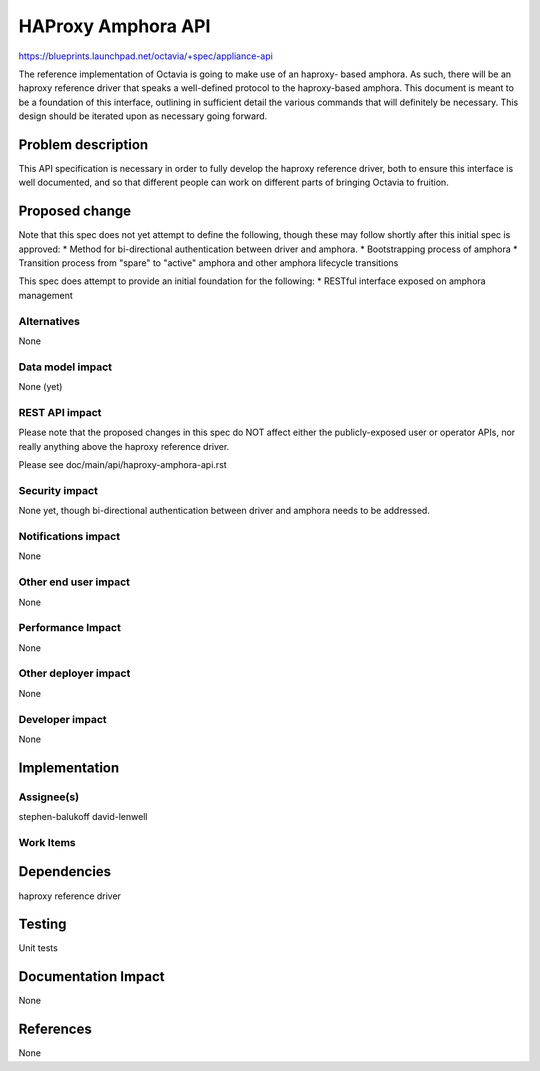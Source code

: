 ..
 This work is licensed under a Creative Commons Attribution 3.0 Unported
 License.

 http://creativecommons.org/licenses/by/3.0/legalcode

===================
HAProxy Amphora API
===================

https://blueprints.launchpad.net/octavia/+spec/appliance-api

The reference implementation of Octavia is going to make use of an haproxy-
based amphora. As such, there will be an haproxy reference driver that speaks
a well-defined protocol to the haproxy-based amphora. This document is meant
to be a foundation of this interface, outlining in sufficient detail the
various commands that will definitely be necessary. This design should be
iterated upon as necessary going forward.

Problem description
===================
This API specification is necessary in order to fully develop the haproxy
reference driver, both to ensure this interface is well documented, and so that
different people can work on different parts of bringing Octavia to fruition.

Proposed change
===============
Note that this spec does not yet attempt to define the following, though these
may follow shortly after this initial spec is approved:
* Method for bi-directional authentication between driver and amphora.
* Bootstrapping process of amphora
* Transition process from "spare" to "active" amphora and other amphora
lifecycle transitions

This spec does attempt to provide an initial foundation for the following:
* RESTful interface exposed on amphora management

Alternatives
------------
None

Data model impact
-----------------
None (yet)

REST API impact
---------------
Please note that the proposed changes in this spec do NOT affect either the
publicly-exposed user or operator APIs, nor really anything above the
haproxy reference driver.

Please see doc/main/api/haproxy-amphora-api.rst

Security impact
---------------
None yet, though bi-directional authentication between driver and amphora needs
to be addressed.

Notifications impact
--------------------
None

Other end user impact
---------------------
None

Performance Impact
------------------
None

Other deployer impact
---------------------
None

Developer impact
----------------
None

Implementation
==============

Assignee(s)
-----------
stephen-balukoff
david-lenwell

Work Items
----------

Dependencies
============
haproxy reference driver

Testing
=======
Unit tests

Documentation Impact
====================
None

References
==========
None


